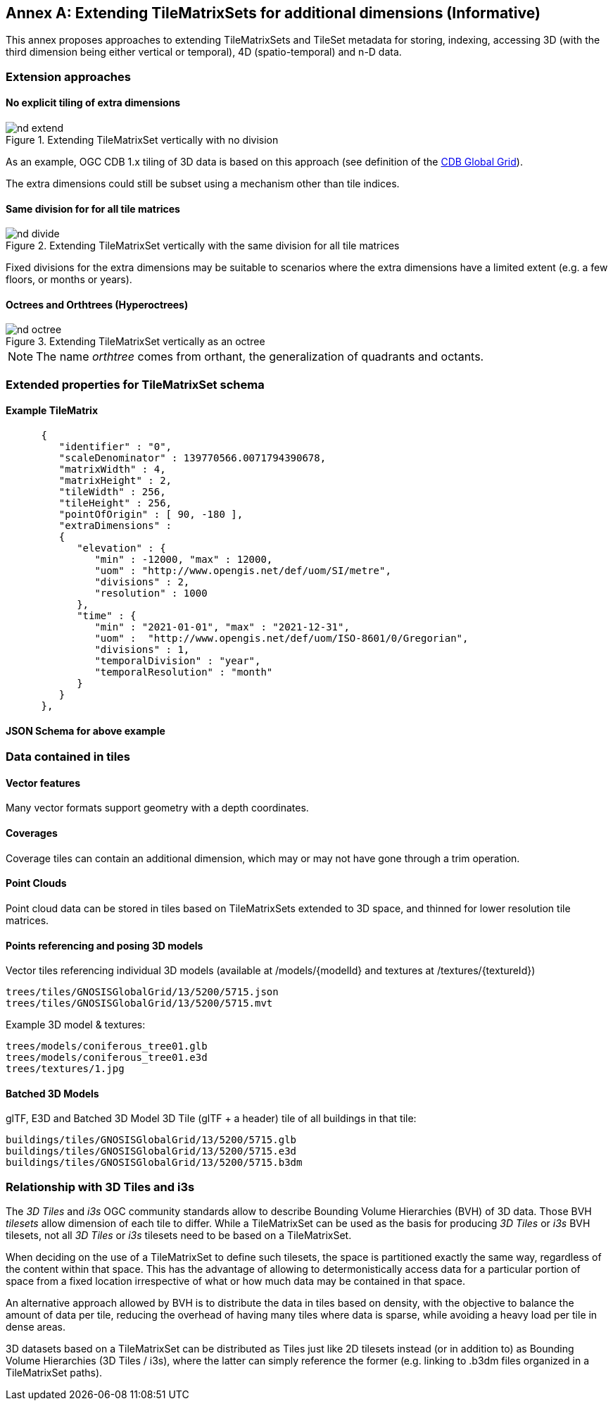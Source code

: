 [appendix]
[[annex-extending-additional-dimensinos]]
:appendix-caption: Annex
== Extending TileMatrixSets for additional dimensions (Informative)

This annex proposes approaches to extending TileMatrixSets and TileSet metadata for storing, indexing, accessing 3D
(with the third dimension being either vertical or temporal), 4D (spatio-temporal) and n-D data.

=== Extension approaches

==== No explicit tiling of extra dimensions

[#img_nd_extend,reftext='{figure-caption} {counter:figure-num}']
.Extending TileMatrixSet vertically with no division
image::figures/nd-extend.png[]

As an example, OGC CDB 1.x tiling of 3D data is based on this approach (see definition of the <<cdb-global-grid-tilematrixset-definition, CDB Global Grid>>).

The extra dimensions could still be subset using a mechanism other than tile indices.

==== Same division for for all tile matrices

[#img_nd_divide,reftext='{figure-caption} {counter:figure-num}']
.Extending TileMatrixSet vertically with the same division for all tile matrices
image::figures/nd-divide.png[]

Fixed divisions for the extra dimensions may be suitable to scenarios where the extra dimensions have a limited extent (e.g. a few floors, or months or years).

==== Octrees and Orthtrees (Hyperoctrees)

[#img_nd_octree,reftext='{figure-caption} {counter:figure-num}']
.Extending TileMatrixSet vertically as an octree
image::figures/nd-octree.png[]

NOTE: The name _orthtree_ comes from orthant, the generalization of quadrants and octants.

=== Extended properties for TileMatrixSet schema

==== Example TileMatrix

```json
      {
         "identifier" : "0",
         "scaleDenominator" : 139770566.0071794390678,
         "matrixWidth" : 4,
         "matrixHeight" : 2,
         "tileWidth" : 256,
         "tileHeight" : 256,
         "pointOfOrigin" : [ 90, -180 ],
         "extraDimensions" :
         {
            "elevation" : {
               "min" : -12000, "max" : 12000,
               "uom" : "http://www.opengis.net/def/uom/SI/metre",
               "divisions" : 2,
               "resolution" : 1000
            },
            "time" : {
               "min" : "2021-01-01", "max" : "2021-12-31",
               "uom" :  "http://www.opengis.net/def/uom/ISO-8601/0/Gregorian",
               "divisions" : 1,
               "temporalDivision" : "year",
               "temporalResolution" : "month"
            }
         }
      },
```

==== JSON Schema for above example

=== Data contained in tiles

==== Vector features

Many vector formats support geometry with a depth coordinates.

==== Coverages

Coverage tiles can contain an additional dimension, which may or may not have gone through a trim operation.

==== Point Clouds

Point cloud data can be stored in tiles based on TileMatrixSets extended to 3D space, and thinned for lower resolution tile matrices.

==== Points referencing and posing 3D models

Vector tiles referencing individual 3D models (available at /models/{modelId} and textures at /textures/{textureId})

    trees/tiles/GNOSISGlobalGrid/13/5200/5715.json
    trees/tiles/GNOSISGlobalGrid/13/5200/5715.mvt

Example 3D model & textures:

    trees/models/coniferous_tree01.glb
    trees/models/coniferous_tree01.e3d
    trees/textures/1.jpg

==== Batched 3D Models

glTF, E3D and Batched 3D Model 3D Tile (glTF + a header) tile of all buildings in that tile:

    buildings/tiles/GNOSISGlobalGrid/13/5200/5715.glb
    buildings/tiles/GNOSISGlobalGrid/13/5200/5715.e3d
    buildings/tiles/GNOSISGlobalGrid/13/5200/5715.b3dm

=== Relationship with 3D Tiles and i3s

The _3D Tiles_ and _i3s_ OGC community standards allow to describe Bounding Volume Hierarchies (BVH) of 3D data.
Those BVH _tilesets_ allow dimension of each tile to differ.
While a TileMatrixSet can be used as the basis for producing _3D Tiles_ or _i3s_ BVH tilesets,
not all _3D Tiles_ or _i3s_ tilesets need to be based on a TileMatrixSet.

When deciding on the use of a TileMatrixSet to define such tilesets, the space is partitioned exactly the same way,
regardless of the content within that space.
This has the advantage of allowing to determonistically access data for a particular portion of space from a fixed location irrespective of
what or how much data may be contained in that space.

An alternative approach allowed by BVH is to distribute the data in tiles based on density, with the objective to balance the amount of data per tile,
reducing the overhead of having many tiles where data is sparse, while avoiding a heavy load per tile in dense areas.

3D datasets based on a TileMatrixSet can be distributed as Tiles just like 2D tilesets instead (or in addition to) as
Bounding Volume Hierarchies (3D Tiles / i3s), where the latter can simply reference the former (e.g. linking to .b3dm files organized in a TileMatrixSet paths).
